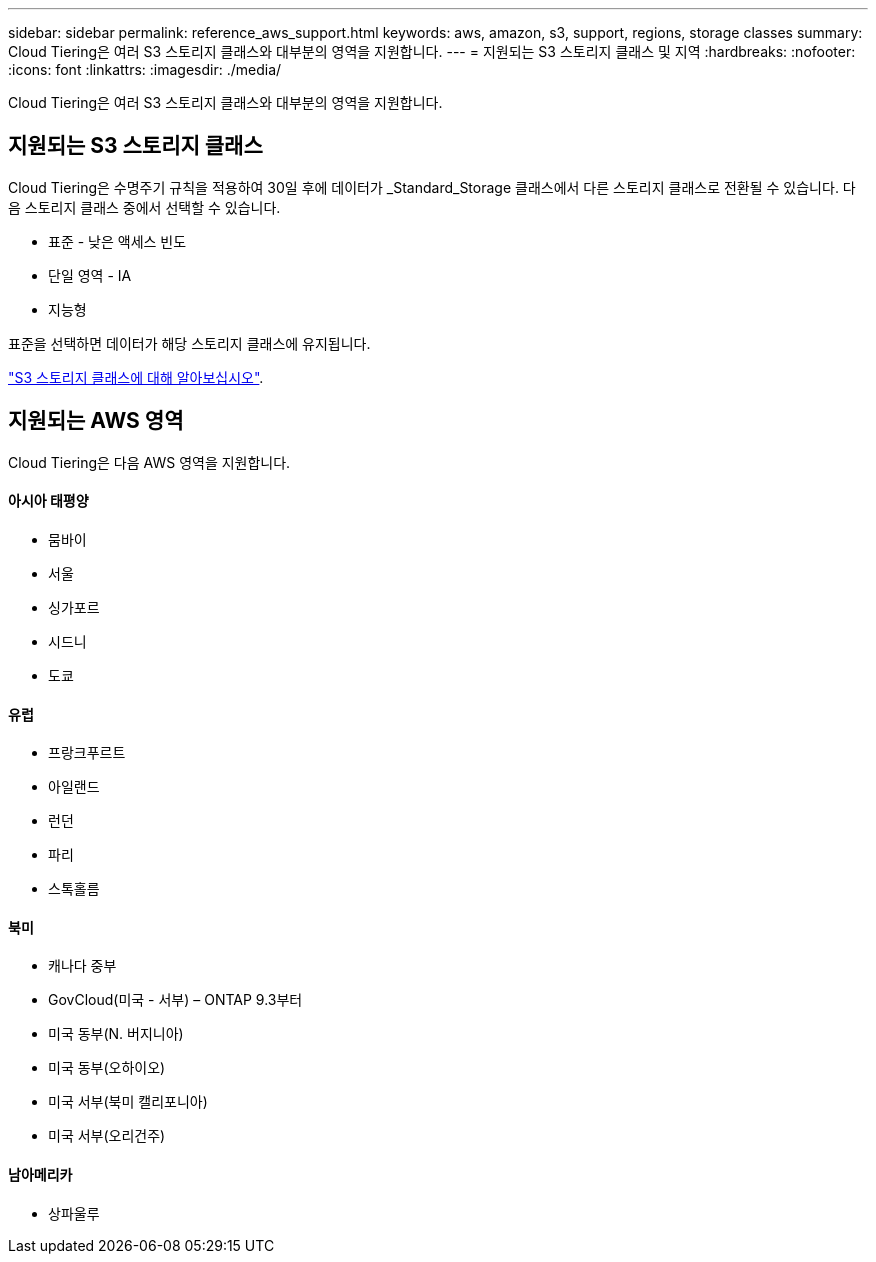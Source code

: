 ---
sidebar: sidebar 
permalink: reference_aws_support.html 
keywords: aws, amazon, s3, support, regions, storage classes 
summary: Cloud Tiering은 여러 S3 스토리지 클래스와 대부분의 영역을 지원합니다. 
---
= 지원되는 S3 스토리지 클래스 및 지역
:hardbreaks:
:nofooter: 
:icons: font
:linkattrs: 
:imagesdir: ./media/


[role="lead"]
Cloud Tiering은 여러 S3 스토리지 클래스와 대부분의 영역을 지원합니다.



== 지원되는 S3 스토리지 클래스

Cloud Tiering은 수명주기 규칙을 적용하여 30일 후에 데이터가 _Standard_Storage 클래스에서 다른 스토리지 클래스로 전환될 수 있습니다. 다음 스토리지 클래스 중에서 선택할 수 있습니다.

* 표준 - 낮은 액세스 빈도
* 단일 영역 - IA
* 지능형


표준을 선택하면 데이터가 해당 스토리지 클래스에 유지됩니다.

https://aws.amazon.com/s3/storage-classes/["S3 스토리지 클래스에 대해 알아보십시오"^].



== 지원되는 AWS 영역

Cloud Tiering은 다음 AWS 영역을 지원합니다.



==== 아시아 태평양

* 뭄바이
* 서울
* 싱가포르
* 시드니
* 도쿄




==== 유럽

* 프랑크푸르트
* 아일랜드
* 런던
* 파리
* 스톡홀름




==== 북미

* 캐나다 중부
* GovCloud(미국 - 서부) – ONTAP 9.3부터
* 미국 동부(N. 버지니아)
* 미국 동부(오하이오)
* 미국 서부(북미 캘리포니아)
* 미국 서부(오리건주)




==== 남아메리카

* 상파울루

